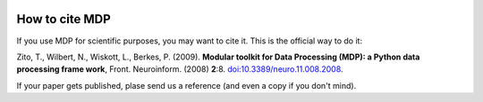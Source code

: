  .. _how_to_cite_mdp:

***************
How to cite MDP
***************

If you use MDP for scientific purposes, you may want to cite it. This is the
official way to do it:

Zito, T., Wilbert, N., Wiskott, L., Berkes, P. (2009). 
**Modular toolkit for Data Processing (MDP): a Python data processing frame
work**, Front. Neuroinform. (2008) **2**:8. `doi:10.3389/neuro.11.008.2008 <http://dx.doi.org/10.3389/neuro.11.008.2008>`_.

If your paper gets published, plase send us a reference (and even a copy if
you don't mind).
